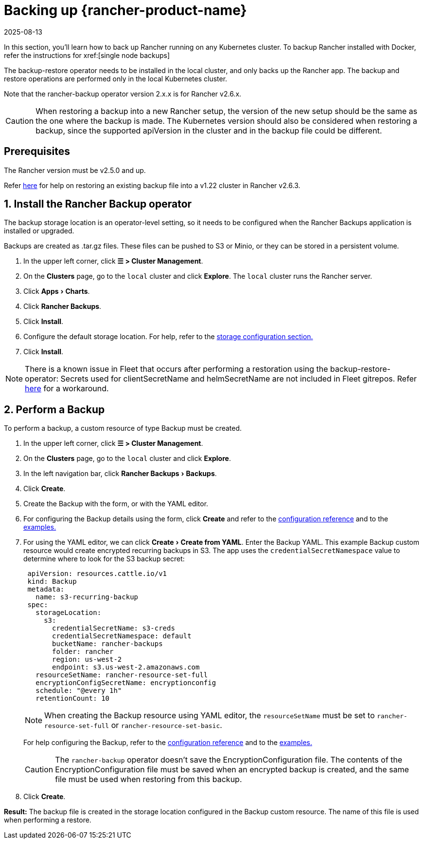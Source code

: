 = Backing up {rancher-product-name}
:page-languages: [en, zh]
:revdate: 2025-08-13
:page-revdate: {revdate}
:experimental:

In this section, you'll learn how to back up Rancher running on any Kubernetes cluster. To backup Rancher installed with Docker, refer the instructions for xref:[single node backups]

The backup-restore operator needs to be installed in the local cluster, and only backs up the Rancher app. The backup and restore operations are performed only in the local Kubernetes cluster.

Note that the rancher-backup operator version 2.x.x is for Rancher v2.6.x.

[CAUTION]
====

When restoring a backup into a new Rancher setup, the version of the new setup should be the same as the one where the backup is made. The Kubernetes version should also be considered when restoring a backup, since the supported apiVersion in the cluster and in the backup file could be different.
====


== Prerequisites

The Rancher version must be v2.5.0 and up.

Refer xref:./migrate-to-a-new-cluster.adoc#_2_restore_from_backup_using_a_restore_custom_resource[here] for help on restoring an existing backup file into a v1.22 cluster in Rancher v2.6.3.

== 1. Install the Rancher Backup operator

The backup storage location is an operator-level setting, so it needs to be configured when the Rancher Backups application is installed or upgraded.

Backups are created as .tar.gz files. These files can be pushed to S3 or Minio, or they can be stored in a persistent volume.

. In the upper left corner, click *☰ > Cluster Management*.
. On the *Clusters* page, go to the `local` cluster and click *Explore*. The `local` cluster runs the Rancher server.
. Click menu:Apps[Charts].
. Click *Rancher Backups*.
. Click *Install*.
. Configure the default storage location. For help, refer to the xref:rancher-admin/back-up-restore-and-disaster-recovery/configuration/storage.adoc[storage configuration section.]
. Click *Install*.

[NOTE]
====

There is a known issue in Fleet that occurs after performing a restoration using the backup-restore-operator: Secrets used for clientSecretName and helmSecretName are not included in Fleet gitrepos. Refer xref:integrations/fleet/overview.adoc#_troubleshooting[here] for a workaround.
====


== 2. Perform a Backup

To perform a backup, a custom resource of type Backup must be created.

. In the upper left corner, click *☰ > Cluster Management*.
. On the *Clusters* page, go to the `local` cluster and click *Explore*.
. In the left navigation bar, click menu:Rancher Backups[Backups].
. Click *Create*.
. Create the Backup with the form, or with the YAML editor.
. For configuring the Backup details using the form, click *Create* and refer to the xref:rancher-admin/back-up-restore-and-disaster-recovery/configuration/backup.adoc[configuration reference] and to the xref:./configuration/examples.adoc#_backup[examples.]
. For using the YAML editor, we can click menu:Create[Create from YAML]. Enter the Backup YAML. This example Backup custom resource would create encrypted recurring backups in S3. The app uses the `credentialSecretNamespace` value to determine where to look for the S3 backup secret:
+
[,yaml]
----
 apiVersion: resources.cattle.io/v1
 kind: Backup
 metadata:
   name: s3-recurring-backup
 spec:
   storageLocation:
     s3:
       credentialSecretName: s3-creds
       credentialSecretNamespace: default
       bucketName: rancher-backups
       folder: rancher
       region: us-west-2
       endpoint: s3.us-west-2.amazonaws.com
   resourceSetName: rancher-resource-set-full
   encryptionConfigSecretName: encryptionconfig
   schedule: "@every 1h"
   retentionCount: 10
----
+

[NOTE]
====
When creating the Backup resource using YAML editor, the `resourceSetName` must be set to `rancher-resource-set-full` or `rancher-resource-set-basic`.
====

+
For help configuring the Backup, refer to the xref:rancher-admin/back-up-restore-and-disaster-recovery/configuration/backup.adoc[configuration reference] and to the xref:./configuration/examples.adoc#_backup[examples.]
+

[CAUTION]
====
The `rancher-backup` operator doesn't save the EncryptionConfiguration file. The contents of the EncryptionConfiguration file must be saved when an encrypted backup is created, and the same file must be used when restoring from this backup.
====


. Click *Create*.

*Result:* The backup file is created in the storage location configured in the Backup custom resource. The name of this file is used when performing a restore.
